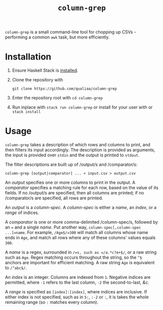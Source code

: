 #+title: =column-grep=

=column-grep= is a small command-line tool for chopping up CSVs - performing a
common =awk= task, but more efficiently.

* Installation

 1. Ensure Haskell Stack is [[https://docs.haskellstack.org/en/stable/install_and_upgrade/][installed]].

 2. Clone the repository with

    #+begin_src shell
    git clone https://github.com/qualiaa/column-grep
    #+end_src

 3. Enter the repository root with ~cd column-grep~

 4. Run inplace with ~stack run column-grep~ or install for your user with  or ~stack install~

* Usage

=column-grep= takes a description of which rows and columns to print, and then
filters its input accordingly. The description is provided as arguments, the
input is provided over =stdin= and the output is printed to =stdout=.

The filter descriptions are built up of /output/\zwnj{}s and /comparator/\zwnj{}s:

#+begin_src shell
  column-grep [output|comparator] ... < input.csv > output.csv
#+end_src

An /output/ specifies one or more columns to print in the output. A /comparator/
specifies a matching rule for each row, based on the value of its fields. If no
/output/\zwnj{}s are specified, then all columns are printed; if no /comparator/\zwnj{}s are
specified, all rows are printed.

An /output/ is a /column-spec/. A /column-spec/ is either a /name/, an /index/,
or a /range/ of indices.

A /comparator/ is one or more comma-delimited /column-spec/\zwnj{}s, followed by an ~=~
and a single /name/. Put another way, ~column-spec[,column-spec ...]=name~. For
example, =/Age$/=300= will match all columns whose name ends in =Age=, and match
all rows where any of these columns' values equals =300=.

A /name/ is a regex, surrounded in =/=s, such as =/a.*c?e+$/=, or a raw string
such as =Age=. Regex matching occurs throughout the string, so the =^$= anchors
are important for efficient matching. A raw string =Age= is equivalent to
=/^abc$/=.

An /index/ is an integer. Columns are indexed from =1=. Negative indices are
permitted, where =-1= refers to the last column, =-2= the second-to-last, /&c./

A /range/ is specified as =[index]:[index]=, where indices are inclusive. If
either index is not specified, such as in =5:=, =:-2= or =:=, it is takes the
whole remaining range (so =:= matches every column).
